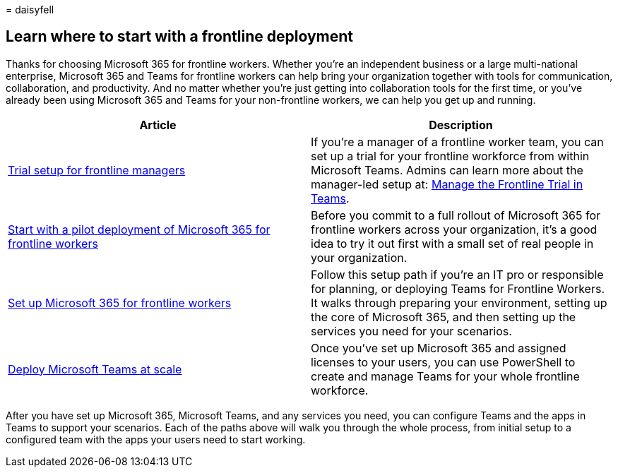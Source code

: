 = 
daisyfell

== Learn where to start with a frontline deployment

Thanks for choosing Microsoft 365 for frontline workers. Whether you’re
an independent business or a large multi-national enterprise, Microsoft
365 and Teams for frontline workers can help bring your organization
together with tools for communication, collaboration, and productivity.
And no matter whether you’re just getting into collaboration tools for
the first time, or you’ve already been using Microsoft 365 and Teams for
your non-frontline workers, we can help you get up and running.

[width="100%",cols="50%,50%",options="header",]
|===
|Article |Description
|link:get-up-and-running.md[Trial setup for frontline managers] |If
you’re a manager of a frontline worker team, you can set up a trial for
your frontline workforce from within Microsoft Teams. Admins can learn
more about the manager-led setup at: link:flw-trial.md[Manage the
Frontline Trial in Teams].

|link:flw-pilot.md[Start with a pilot deployment of Microsoft 365 for
frontline workers] |Before you commit to a full rollout of Microsoft 365
for frontline workers across your organization, it’s a good idea to try
it out first with a small set of real people in your organization.

|link:flw-setup-microsoft-365.md[Set up Microsoft 365 for frontline
workers] |Follow this setup path if you’re an IT pro or responsible for
planning, or deploying Teams for Frontline Workers. It walks through
preparing your environment, setting up the core of Microsoft 365, and
then setting up the services you need for your scenarios.

|link:deploy-teams-at-scale.md[Deploy Microsoft Teams at scale] |Once
you’ve set up Microsoft 365 and assigned licenses to your users, you can
use PowerShell to create and manage Teams for your whole frontline
workforce.
|===

After you have set up Microsoft 365, Microsoft Teams, and any services
you need, you can configure Teams and the apps in Teams to support your
scenarios. Each of the paths above will walk you through the whole
process, from initial setup to a configured team with the apps your
users need to start working.
